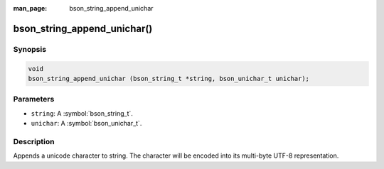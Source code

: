 :man_page: bson_string_append_unichar

bson_string_append_unichar()
============================

Synopsis
--------

.. code-block:: c

  void
  bson_string_append_unichar (bson_string_t *string, bson_unichar_t unichar);

Parameters
----------

* ``string``: A :symbol:`bson_string_t`.
* ``unichar``: A :symbol:`bson_unichar_t`.

Description
-----------

Appends a unicode character to string. The character will be encoded into its multi-byte UTF-8 representation.

